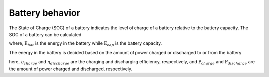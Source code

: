 ======================
Battery behavior
======================


The State of Charge (SOC) of a battery indicates the level of charge of a battery relative to the battery capacity. 
The SOC of a battery can be calculated 


.. math::
    :label: eq:SOC

    \text{SOC} = \frac{E_{bat}}{E_{cap}}

where, :math:`\text{E}_{bat}` is the energy in the battery while :math:`\text{E}_{cap}` is the battery capacity. 

The energy in the battery is decided based on the amount of power charged or discharged to or from the battery

.. math::
    :label: eq:E_bat_charge

    \text{E}_{bat, charge} = E_{bat}+\eta_{charge} P_{charge}


.. math::
    :label: eq:E_bat_discharge

    \text{E}_{bat, discharge} = E_{bat}+\frac{P_{discharge}}{\eta_{discharge}} 

here, :math:`\eta_{charge}` and :math:`\eta_{discharge}` are the charging and discharging efficiency, respectively, and :math:`\text{P}_{charge}` and :math:`\text{P}_{discharge}` are the amount of power charged and discharged, respectively. 

